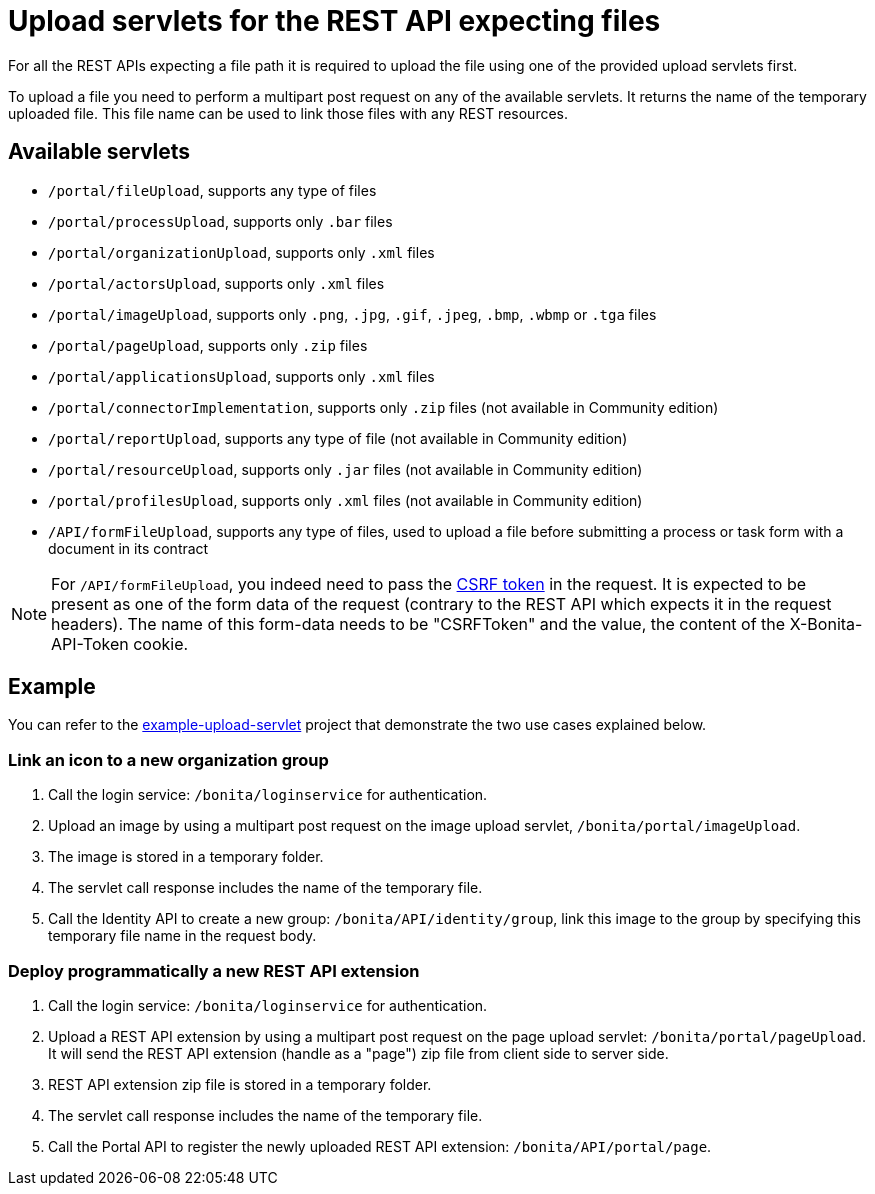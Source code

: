 = Upload servlets for the REST API expecting files
:page-aliases: ROOT:manage-files-using-upload-servlet-and-rest-api.adoc
:description: For all the REST APIs expecting a file path it is required to upload the file using one of the provided upload servlets first.

{description}

To upload a file you need to perform a multipart post request on any of the available servlets.
It returns the name of the temporary uploaded file.
This file name can be used to link those files with any REST resources.

== Available servlets

* `/portal/fileUpload`, supports any type of files
* `/portal/processUpload`, supports only `.bar` files
* `/portal/organizationUpload`, supports only `.xml` files
* `/portal/actorsUpload`, supports only `.xml` files
* `/portal/imageUpload`, supports only `.png`, `.jpg`, `.gif`, `.jpeg`, `.bmp`, `.wbmp` or `.tga` files
* `/portal/pageUpload`, supports only `.zip` files
* `/portal/applicationsUpload`, supports only `.xml` files
* `/portal/connectorImplementation`, supports only `.zip` files (not available in Community edition)
* `/portal/reportUpload`, supports any type of file (not available in Community edition)
* `/portal/resourceUpload`, supports only `.jar` files (not available in Community edition)
* `/portal/profilesUpload`, supports only `.xml` files (not available in Community edition)
* `/API/formFileUpload`, supports any type of files, used to upload a file before submitting a process or task form with a document in its contract

[NOTE]
====

For `/API/formFileUpload`, you indeed need to pass the xref:csrf-security.adoc[CSRF token] in the request. It is expected to be present as one of the form data of the request (contrary to the REST API which expects it in the request headers). The name of this form-data needs to be "CSRFToken" and the value, the content of the X-Bonita-API-Token cookie.
====

== Example

You can refer to the https://github.com/Bonitasoft-Community/example-upload-sevlet[example-upload-servlet] project that demonstrate the two use cases explained below.

=== Link an icon to a new organization group

. Call the login service: `/bonita/loginservice` for authentication.
. Upload an image by using a multipart post request on the image upload servlet, `/bonita/portal/imageUpload`.
. The image is stored in a temporary folder.
. The servlet call response includes the name of the temporary file.
. Call the Identity API to create a new group: `/bonita/API/identity/group`, link this image to the group by specifying this temporary file name in the request body.

=== Deploy programmatically a new REST API extension

. Call the login service: `/bonita/loginservice` for authentication.
. Upload a REST API extension by using a multipart post request on the page upload servlet: `/bonita/portal/pageUpload`. It will send the REST API extension (handle as a "page") zip file from client side to server side.
. REST API extension zip file is stored in a temporary folder.
. The servlet call response includes the name of the temporary file.
. Call the Portal API to register the newly uploaded REST API extension: `/bonita/API/portal/page`.
